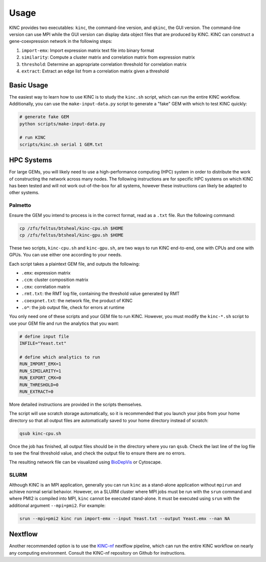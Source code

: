 Usage
=====

KINC provides two executables: ``kinc``, the command-line version, and ``qkinc``, the GUI version. The command-line version can use MPI while the GUI version can display data object files that are produced by KINC. KINC can construct a gene-coexpression network in the following steps:

1. ``import-emx``: Import expression matrix text file into binary format
2. ``similarity``: Compute a cluster matrix and correlation matrix from expression matrix
3. ``threshold``: Determine an appropriate correlation threshold for correlation matrix
4. ``extract``: Extract an edge list from a correlation matrix given a threshold

Basic Usage
-----------

The easiest way to learn how to use KINC is to study the ``kinc.sh`` script, which can run the entire KINC workflow. Additionally, you can use the ``make-input-data.py`` script to generate a "fake" GEM with which to test KINC quickly:

.. code:: bash

   # generate fake GEM
   python scripts/make-input-data.py

   # run KINC
   scripts/kinc.sh serial 1 GEM.txt

HPC Systems
-----------

For large GEMs, you will likely need to use a high-performance computing (HPC) system in order to distribute the work of constructing the network across many nodes. The following instructions are for specific HPC systems on which KINC has been tested and will not work out-of-the-box for all systems, however these instructions can likely be adapted to other systems.

Palmetto
~~~~~~~~

Ensure the GEM you intend to process is in the correct format, read as a ``.txt`` file. Run the following command:

.. code:: bash

   cp /zfs/feltus/btsheal/kinc-cpu.sh $HOME
   cp /zfs/feltus/btsheal/kinc-gpu.sh $HOME

These two scripts, ``kinc-cpu.sh`` and ``kinc-gpu.sh``, are two ways to run KINC end-to-end, one with CPUs and one with GPUs. You can use either one according to your needs.

Each script takes a plaintext GEM file, and outputs the following:

- ``.emx``: expression matrix
- ``.ccm``: cluster composition matrix
- ``.cmx``: correlation matrix
- ``.rmt.txt``: the RMT log file, containing the threshold value generated by RMT
- ``.coexpnet.txt``: the network file, the product of KINC
- ``.o*``: the job output file, check for errors at runtime

You only need one of these scripts and your GEM file to run KINC. However, you must modify the ``kinc-*.sh`` script to use your GEM file and run the analytics that you want:

.. code:: bash

   # define input file
   INFILE="Yeast.txt"

   # define which analytics to run
   RUN_IMPORT_EMX=1
   RUN_SIMILARITY=1
   RUN_EXPORT_CMX=0
   RUN_THRESHOLD=0
   RUN_EXTRACT=0

More detailed instructions are provided in the scripts themselves.

The script will use scratch storage automatically, so it is recommended that you launch your jobs from your home directory so that all output files are automatically saved to your home directory instead of scratch:

.. code:: bash

   qsub kinc-cpu.sh

Once the job has finished, all output files should be in the directory where you ran ``qsub``. Check the last line of the log file to see the final threshold value, and check the output file to ensure there are no errors.

The resulting network file can be visualized using `BioDepVis <https://github.com/SystemsGenetics/BioDepVis.git>`__ or Cytoscape.

SLURM
~~~~~

Although KINC is an MPI application, generally you can run ``kinc`` as a stand-alone application without ``mpirun`` and achieve normal serial behavior. However, on a SLURM cluster where MPI jobs must be run with the ``srun`` command and where PMI2 is compiled into MPI, ``kinc`` cannot be executed stand-alone. It must be executed using ``srun`` with the additional argument ``--mpi=pmi2``. For example:

.. code:: bash

   srun --mpi=pmi2 kinc run import-emx --input Yeast.txt --output Yeast.emx --nan NA

Nextflow
--------

Another recommended option is to use the `KINC-nf <https://github.com/SystemsGenetics/KINC-nf.git>`__ nextflow pipeline, which can run the entire KINC workflow on nearly any computing environment. Consult the KINC-nf repository on Github for instructions.
